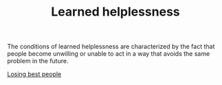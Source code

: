 :PROPERTIES:
:ID:       38A5EFC4-21CC-469D-81C2-59C77E19C432
:END:
#+TITLE: Learned helplessness
# Backlink: §2020-07-31-2203 People over processes

The conditions of learned helplessness are characterized by the fact
that people become unwilling  or unable to act in a way that avoids
the same problem in the future.

[[id:AC2204B2-329A-4EC9-A9B7-DDED92A73C53][Losing best people]]
